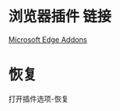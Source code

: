* 浏览器插件 链接
[[https://microsoftedge.microsoft.com/addons/detail/%E6%B2%99%E6%8B%89%E6%9F%A5%E8%AF%8D%E8%81%9A%E5%90%88%E8%AF%8D%E5%85%B8%E5%88%92%E8%AF%8D%E7%BF%BB%E8%AF%91/idghocbbahafpfhjnfhpbfbmpegphmmp][Microsoft Edge Addons]]
* 恢复
打开插件选项-恢复
